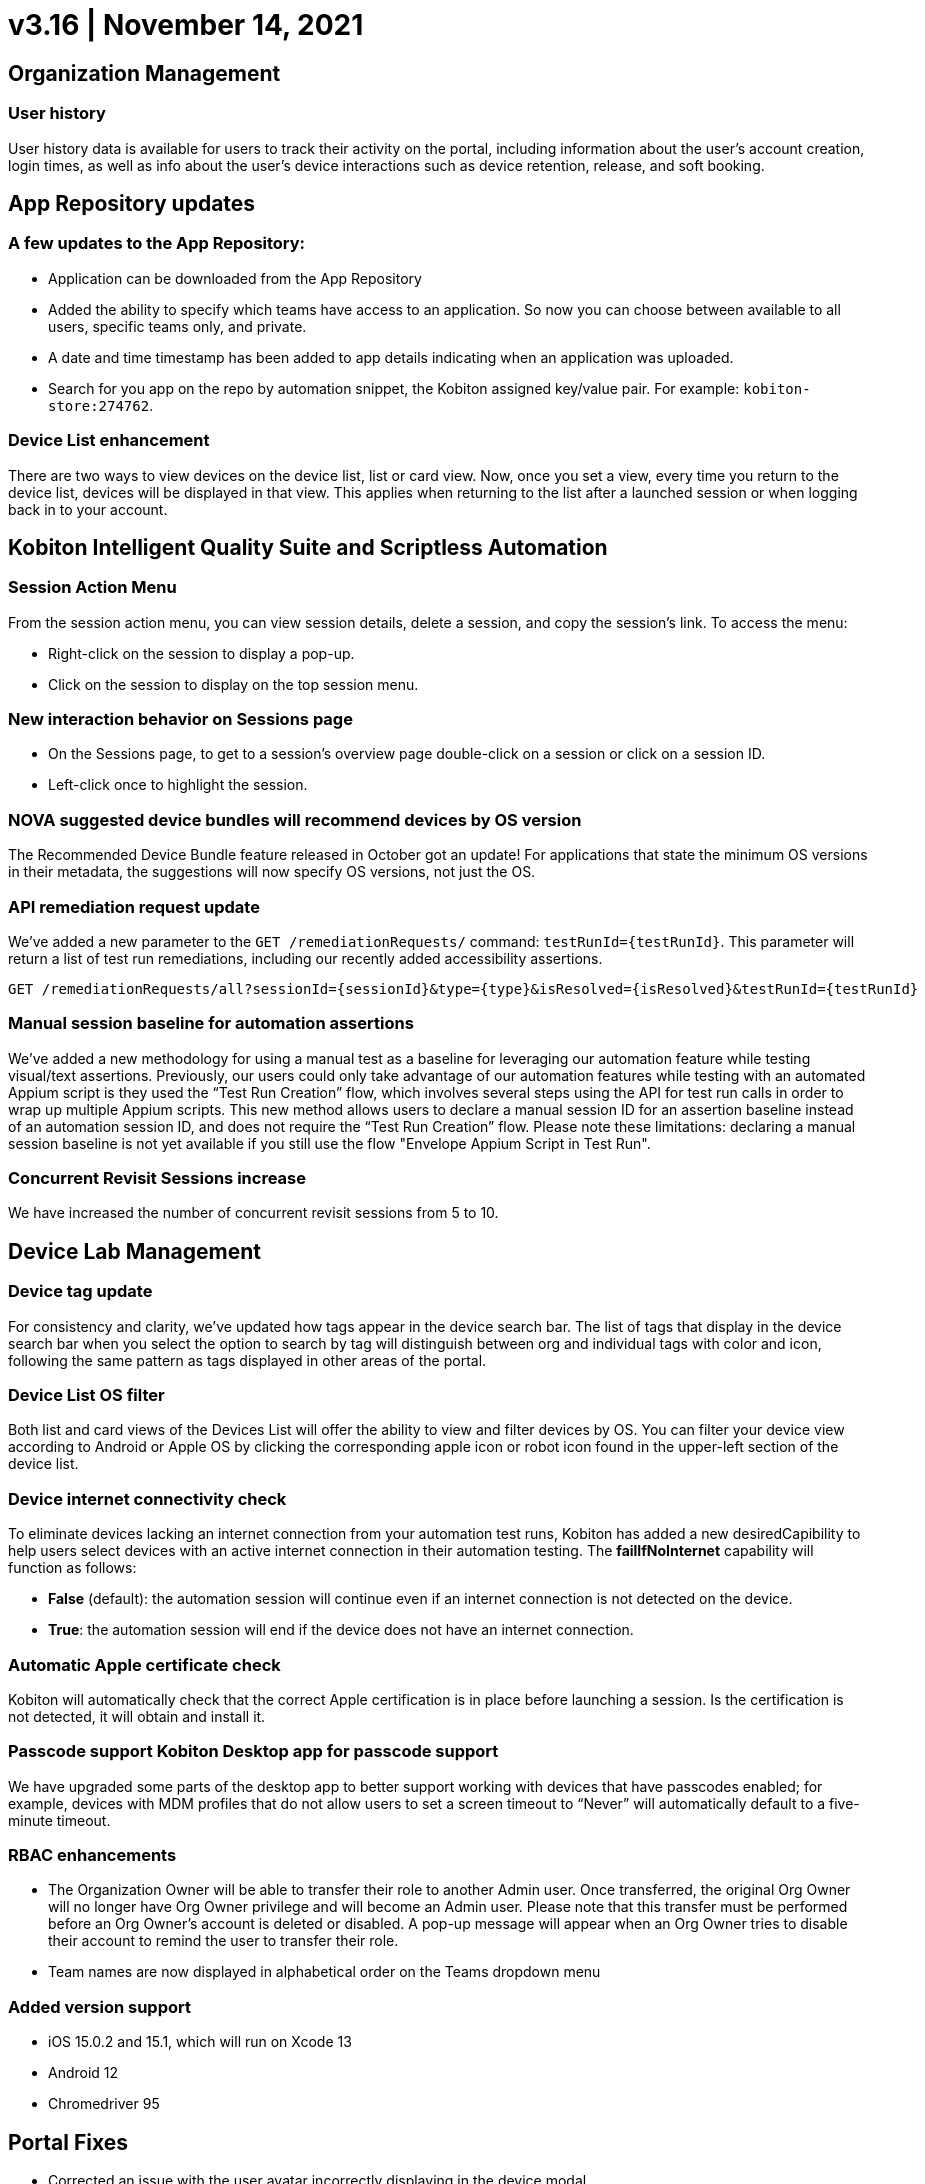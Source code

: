 = v3.16 | November 14, 2021
:navtitle: v3.16 | November 14, 2021

== Organization Management

=== User history

User history data is available for users to track their activity on the portal, including information about the user’s account creation, login times, as well as info about the user’s device interactions such as device retention, release, and soft booking.

== App Repository updates

=== A few updates to the App Repository:

** Application can be downloaded from the App Repository
** Added the ability to specify which teams have access to an application. So now you can choose between available to all users, specific teams only, and private.
** A date and time timestamp has been added to app details indicating when an application was uploaded.
** Search for you app on the repo by automation snippet, the Kobiton assigned key/value pair. For example: `kobiton-store:274762`.

=== Device List enhancement

There are two ways to view devices on the device list, list or card view. Now, once you set a view, every time you return to the device list, devices will be displayed in that view. This applies when returning to the list after a launched session or when logging back in to your account.

== Kobiton Intelligent Quality Suite and Scriptless Automation

=== Session Action Menu

From the session action menu, you can view session details, delete a session, and copy the session's  link. To access the menu:

** Right-click on the session to display a pop-up.
** Click on the session to display on the top session menu.

=== New interaction behavior on Sessions page


** On the Sessions page, to get to a session's overview page double-click on a session or click on a session ID.
** Left-click once to highlight the session.

=== NOVA suggested device bundles will recommend devices by OS version

The Recommended Device Bundle feature released in October got an update! For applications that state the minimum OS versions in their metadata, the suggestions will now specify OS versions, not just the OS.

=== API remediation request update

We've added a new parameter to the `GET /remediationRequests/` command: `testRunId=\{testRunId}`. This parameter will return a list of test run remediations, including our recently added accessibility assertions.

[source, terminal]
----
GET /remediationRequests/all?sessionId={sessionId}&type={type}&isResolved={isResolved}&testRunId={testRunId}
----

=== Manual session baseline for automation assertions

We’ve added a new methodology for using a manual test as a baseline for leveraging our automation feature while testing visual/text assertions. Previously, our users could only take advantage of our automation features while testing with an automated Appium script is they used the “Test Run Creation” flow, which involves several steps using the API for test run calls in order to wrap up multiple Appium scripts. This new method allows users to declare a manual session ID for an assertion baseline instead of an automation session ID, and does not require the “Test Run Creation” flow. Please note these limitations: declaring a manual session baseline is not yet available if you still use the flow "Envelope Appium Script in Test Run".

=== Concurrent Revisit Sessions increase

We have increased the number of concurrent revisit sessions from 5 to 10.

== Device Lab Management

=== Device tag update

For consistency and clarity, we’ve updated how tags appear in the device search bar. The list of tags that display in the device search bar when you select the option to search by tag will distinguish between org and individual tags with color and icon, following the same pattern as tags displayed in other areas of the portal.

=== Device List OS filter

Both list and card views of the Devices List will offer the ability to view and filter devices by OS. You can filter your device view according to Android or Apple OS by clicking the corresponding apple icon or robot icon found in the upper-left section of the device list.

=== Device internet connectivity check

To eliminate devices lacking an internet connection from your automation test runs, Kobiton has added a new desiredCapibility to help users select devices with an active internet connection in their automation testing. The *failIfNoInternet* capability will function as follows:

** *False* (default): the automation session will continue even if an internet connection is not detected on the device.
** *True*: the automation session will end if the device does not have an internet connection.

=== Automatic Apple certificate check

Kobiton will automatically check that the correct Apple certification is in place before launching a session. Is the certification is not detected, it will obtain and install it.

=== Passcode support Kobiton Desktop app for passcode support

We have upgraded some parts of the desktop app to better support working with devices that have passcodes enabled; for example, devices with MDM profiles that do not allow users to set a screen timeout to “Never” will automatically default to a five-minute timeout.

=== RBAC enhancements

** The Organization Owner will be able to transfer their role to another Admin user. Once transferred, the original Org Owner will no longer have Org Owner privilege and will become an Admin user. Please note that this transfer must be performed before an Org Owner’s account is deleted or disabled. A pop-up message will appear when an Org Owner tries to disable their account to remind the user to transfer their role.
** Team names are now displayed in alphabetical order on the Teams dropdown menu

=== Added version support


** iOS 15.0.2 and 15.1, which will run on Xcode 13
** Android 12
** Chromedriver 95

== Portal Fixes

** Corrected an issue with the user avatar incorrectly displaying in the device modal
** Android 12 devices are properly displaying the health reports missing from the list view
** Corrected an issue where the device list on the favorite page was not displayed correctly
